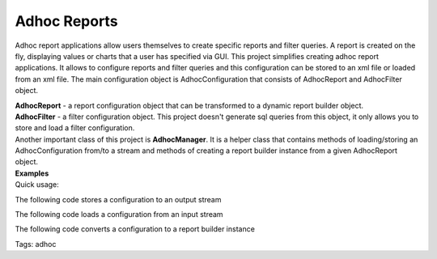 =============
Adhoc Reports
=============

Adhoc report applications allow users themselves to create specific reports and filter queries. A report is created on the fly, displaying values or charts that a user has specified via GUI.
This project simplifies creating adhoc report applications. It allows to configure reports and filter queries and this configuration can be stored to an xml file or loaded from an xml file. The main configuration object is AdhocConfiguration that consists of AdhocReport and AdhocFilter object.

| **AdhocReport** - a report configuration object that can be transformed to a dynamic report builder object.
| **AdhocFilter** - a filter configuration object. This project doesn't generate sql queries from this object, it only allows you to store and load a filter configuration.
| Another important class of this project is **AdhocManager**. It is a helper class that contains methods of loading/storing an AdhocConfiguration from/to a stream and methods of creating a report builder instance from a given AdhocReport object.

.. image:: ../images/adhoc.png

| **Examples**
| Quick usage:

.. code-block:: java
   :linenos:

    AdhocConfiguration configuration = new AdhocConfiguration();
    AdhocReport report = new AdhocReport();
    configuration.setReport(report);
    AdhocColumn column = new AdhocColumn();
    column.setName("item");
    report.addColumn(column);

The following code stores a configuration to an output stream

.. code-block:: java
   :linenos:

    AdhocManager.saveConfiguration(configuration, outputStream);

The following code loads a configuration from an input stream

.. code-block:: java
   :linenos:

    AdhocConfiguration configuration = AdhocManager.loadConfiguration(configuration, inputStream);

The following code converts a configuration to a report builder instance

.. code-block:: java
   :linenos:

    JasperReportBuilder reportBuilder = AdhocManager.createReport(configuration.getReport());
    reportBuilder.setDatasource(...);

Tags: adhoc